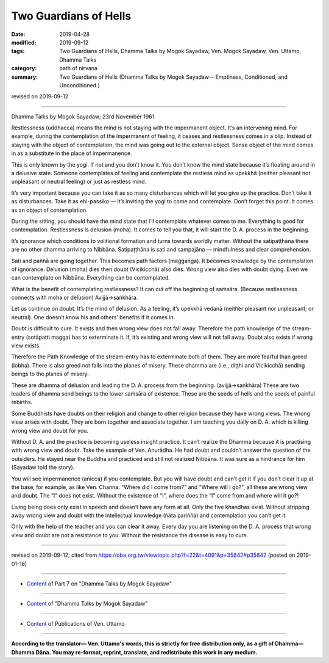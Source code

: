==========================================
Two Guardians of Hells
==========================================

:date: 2019-04-28
:modified: 2019-09-12
:tags: Two Guardians of Hells, Dhamma Talks by Mogok Sayadaw, Ven. Mogok Sayadaw, Ven. Uttamo, Dhamma Talks
:category: path of nirvana
:summary: Two Guardians of Hells (Dhamma Talks by Mogok Sayadaw-- Emptiness, Conditioned, and Unconditioned.)

revised on 2019-09-12

------

Dhamma Talks by Mogok Sayadaw; 23rd November 1961

Restlessness (uddhacca) means the mind is not staying with the impermanent object. It’s an intervening mind. For example, during the contemplation of the impermanent of feeling, it ceases and restlessness comes in a blip. Instead of staying with the object of contemplation, the mind was going out to the external object. Sense object of the mind comes in as a substitute in the place of impermanence. 

This is only known by the yogi. If not and you don’t know it. You don’t know the mind state because it’s floating around in a delusive state. Someone contemplates of feeling and contemplate the restless mind as upekkhā (neither pleasant nor unpleasant or neutral feeling) or just as restless mind. 

It’s very important because you can take it as so many disturbances which will let you give up the practice. Don’t take it as disturbances. Take it as ehi-passiko — it’s inviting the yogi to come and contemplate. Don’t forget this point. It comes as an object of contemplation. 

During the sitting, you should have the mind state that I’ll contemplate whatever comes to me. Everything is good for contemplation. Restlessness is delusion (moha). It comes to tell you that, it will start the D. A. process in the beginning. 

It’s ignorance which conditions to volitional formation and turns towards worldly matter. Without the satipaṭṭhāna there are no other dhamma arriving to Nibbāna. Satipaṭṭhāna is sati and sampajāna  — mindfulness and clear comprehension. 

Sati and paññā are going together. This becomes path factors (maggaṅga). It becomes knowledge by the contemplation of ignorance. Delusion (moha) dies then doubt (Vicikicchā) also dies. Wrong view also dies with doubt dying. Even we can contemplate on Nibbāna. Everything can be contemplated. 

What is the benefit of contemplating restlessness? It can cut off the beginning of saṁsāra. (Because restlessness connects with moha or delusion) Avijjā→saṅkhāra. 

Let us continue on doubt. It’s the mind of delusion. As a feeling, it’s upekkhā vedanā (neither pleasant nor unpleasant; or neutral). One doesn’t know his and others’ benefits if it comes in. 

Doubt is difficult to cure. It exists and then wrong view does not fall away. Therefore the path knowledge of the stream-entry (sotāpatti magga) has to exterminate it. If, it’s existing and wrong view will not fall away. Doubt also exists if wrong view exists. 

Therefore the Path Knowledge of the stream-entry has to exterminate both of them. They are more fearful than greed (lobha). There is also greed not falls into the planes of misery. These dhamma are (i.e., diṭṭhi and Vicikicchā) sending beings to the planes of misery. 

These are dhamma of delusion and leading the D. A. process from the beginning. (avijjā→saṅkhāra) These are two leaders of dhamma send beings to the lower saṁsāra of existence. These are the seeds of hells and the seeds of painful rebirths. 

Some Buddhists have doubts on their religion and change to other religion because they have wrong views. The wrong view arises with doubt. They are born together and associate together. I am teaching you daily on D. A. which is killing wrong view and doubt for you. 

Without D. A. and the practice is becoming useless insight practice. It can’t realize the Dhamma because it is practising with wrong view and doubt. Take the example of Ven. Anurādha. He had doubt and couldn’t answer the question of the outsiders. He stayed near the Buddha and practiced and still not realized Nibbāna. It was sure as a hindrance for him (Sayadaw told the story). 

You will see impermanence (anicca) if you contemplate. But you will have doubt and can’t get it if you don’t clear it up at the base, for example, as like Ven. Channa. "Where did I come from?" and "Where will I go?", all these are wrong view and doubt. The “I” does not exist. Without the existence of “I”, where does the “I” come from and where will it go?! 

Living being does only exist in speech and doesn’t have any form at all. Only the five khandhas exist. Without stripping away wrong view and doubt with the intellectual knowledge (ñāta pariññā) and contemplation you can’t get it. 

Only with the help of the teacher and you can clear it away. Every day you are listening on the D. A. process that wrong view and doubt are not a resistance to you. Without the resistance the disease is easy to cure.

------

revised on 2019-09-12; cited from https://oba.org.tw/viewtopic.php?f=22&t=4091&p=35842#p35842 (posted on 2019-01-18)

------

- `Content <{filename}pt07-content-of-part07%zh.rst>`__ of Part 7 on "Dhamma Talks by Mogok Sayadaw"

------

- `Content <{filename}content-of-dhamma-talks-by-mogok-sayadaw%zh.rst>`__ of "Dhamma Talks by Mogok Sayadaw"

------

- `Content <{filename}../publication-of-ven-uttamo%zh.rst>`__ of Publications of Ven. Uttamo

------

**According to the translator— Ven. Uttamo's words, this is strictly for free distribution only, as a gift of Dhamma—Dhamma Dāna. You may re-format, reprint, translate, and redistribute this work in any medium.**

..
  09-12 rev. proofread by bhante
  2019-04-23  create rst; post on 04-28